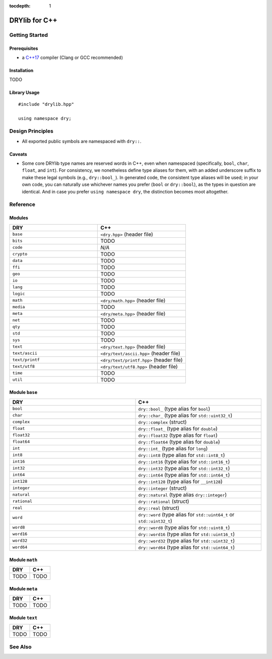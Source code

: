 :tocdepth: 1

.. index:: pair: C++; language
.. highlight:: c++

**************
DRYlib for C++
**************

.. only:: html

   .. contents::
      :local:
      :backlinks: entry
      :depth: 2

Getting Started
===============

Prerequisites
-------------

- a `C++17 <https://en.wikipedia.org/wiki/C%2B%2B17>`__ compiler
  (Clang or GCC recommended)

Installation
------------

TODO

Library Usage
-------------

::

   #include "drylib.hpp"

   using namespace dry;

Design Principles
=================

- All exported public symbols are namespaced with ``dry::``.

Caveats
-------

- Some core DRYlib type names are reserved words in C++, even when
  namespaced (specifically, ``bool``, ``char``, ``float``, and ``int``).
  For consistency, we nonetheless define type aliases for them, with an
  added underscore suffix to make these legal symbols (e.g., ``dry::bool_``).
  In generated code, the consistent type aliases will be used; in your own
  code, you can naturally use whichever names you prefer (``bool`` or
  ``dry::bool``), as the types in question are identical. And in case you
  prefer ``using namespace dry``, the distinction becomes moot altogether.

Reference
=========

Modules
-------

.. table::
   :widths: 50 50

   ====================================== ======================================
   DRY                                    C++
   ====================================== ======================================
   ``base``                               ``<dry.hpp>`` (header file)
   ``bits``                               TODO
   ``code``                               *N/A*
   ``crypto``                             TODO
   ``data``                               TODO
   ``ffi``                                TODO
   ``geo``                                TODO
   ``io``                                 TODO
   ``lang``                               TODO
   ``logic``                              TODO
   ``math``                               ``<dry/math.hpp>`` (header file)
   ``media``                              TODO
   ``meta``                               ``<dry/meta.hpp>`` (header file)
   ``net``                                TODO
   ``qty``                                TODO
   ``std``                                TODO
   ``sys``                                TODO
   ``text``                               ``<dry/text.hpp>`` (header file)
   ``text/ascii``                         ``<dry/text/ascii.hpp>`` (header file)
   ``text/printf``                        ``<dry/text/printf.hpp>`` (header file)
   ``text/utf8``                          ``<dry/text/utf8.hpp>`` (header file)
   ``time``                               TODO
   ``util``                               TODO
   ====================================== ======================================

Module ``base``
---------------
.. table::
   :widths: 50 50

   ====================================== ======================================
   DRY                                    C++
   ====================================== ======================================
   ``bool``                               ``dry::bool_`` (type alias for ``bool``)
   ``char``                               ``dry::char_`` (type alias for ``std::uint32_t``)
   ``complex``                            ``dry::complex`` (struct)
   ``float``                              ``dry::float_`` (type alias for ``double``)
   ``float32``                            ``dry::float32`` (type alias for ``float``)
   ``float64``                            ``dry::float64`` (type alias for ``double``)
   ``int``                                ``dry::int_`` (type alias for ``long``)
   ``int8``                               ``dry::int8`` (type alias for ``std::int8_t``)
   ``int16``                              ``dry::int16`` (type alias for ``std::int16_t``)
   ``int32``                              ``dry::int32`` (type alias for ``std::int32_t``)
   ``int64``                              ``dry::int64`` (type alias for ``std::int64_t``)
   ``int128``                             ``dry::int128`` (type alias for ``__int128``)
   ``integer``                            ``dry::integer`` (struct)
   ``natural``                            ``dry::natural`` (type alias ``dry::integer``)
   ``rational``                           ``dry::rational`` (struct)
   ``real``                               ``dry::real`` (struct)
   ``word``                               ``dry::word`` (type alias for ``std::uint64_t`` or ``std::uint32_t``)
   ``word8``                              ``dry::word8`` (type alias for ``std::uint8_t``)
   ``word16``                             ``dry::word16`` (type alias for ``std::uint16_t``)
   ``word32``                             ``dry::word32`` (type alias for ``std::uint32_t``)
   ``word64``                             ``dry::word64`` (type alias for ``std::uint64_t``)
   ====================================== ======================================

Module ``math``
---------------

.. table::
   :widths: 50 50

   ====================================== ======================================
   DRY                                    C++
   ====================================== ======================================
   TODO                                   TODO
   ====================================== ======================================

Module ``meta``
---------------

.. table::
   :widths: 50 50

   ====================================== ======================================
   DRY                                    C++
   ====================================== ======================================
   TODO                                   TODO
   ====================================== ======================================

Module ``text``
---------------

.. table::
   :widths: 50 50

   ====================================== ======================================
   DRY                                    C++
   ====================================== ======================================
   TODO                                   TODO
   ====================================== ======================================

See Also
========

.. seealso::

   `Changelog <https://github.com/dryproject/drylib.cpp/blob/master/CHANGES.rst>`__ on GitHub
      The comprehensive version history and release notes for DRYlib for C++.

   `Arto's Notes re: C++ <http://ar.to/notes/cxx>`__
      Miscellaneous notes on C++.

   `Boost <https://en.wikipedia.org/wiki/Boost_(C%2B%2B_libraries)>`__
      A set of general utility libraries for C++.

   `Dlib <https://en.wikipedia.org/wiki/Dlib>`__
      A general purpose cross-platform C++ library.

   `Threading Building Blocks (TBB) <https://en.wikipedia.org/wiki/Threading_Building_Blocks>`__
      Intel's C++ template library for parallel programming on multi-core processors.
